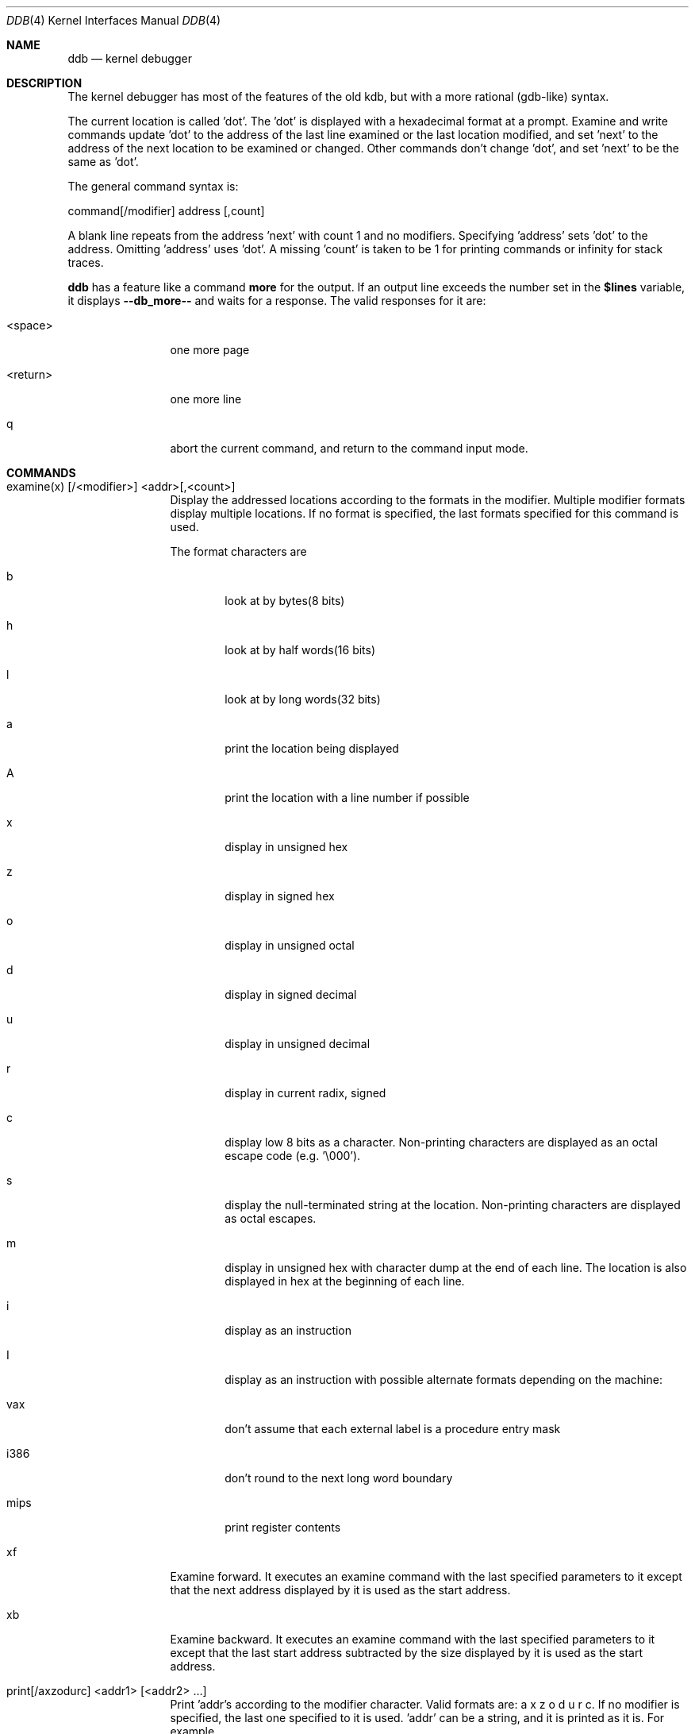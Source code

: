 .\"	$OpenBSD: ddb.4,v 1.2 1996/05/04 15:22:53 deraadt Exp $
.\"	$NetBSD: ddb.4,v 1.5 1994/11/30 16:22:09 jtc Exp $
.\"
.\" Mach Operating System
.\" Copyright (c) 1991,1990 Carnegie Mellon University
.\" All Rights Reserved.
.\" 
.\" Permission to use, copy, modify and distribute this software and its
.\" documentation is hereby granted, provided that both the copyright
.\" notice and this permission notice appear in all copies of the
.\" software, derivative works or modified versions, and any portions
.\" thereof, and that both notices appear in supporting documentation.
.\" 
.\" CARNEGIE MELLON ALLOWS FREE USE OF THIS SOFTWARE IN ITS "AS IS"
.\" CONDITION.  CARNEGIE MELLON DISCLAIMS ANY LIABILITY OF ANY KIND FOR
.\" ANY DAMAGES WHATSOEVER RESULTING FROM THE USE OF THIS SOFTWARE.
.\" 
.\" Carnegie Mellon requests users of this software to return to
.\" 
.\"  Software Distribution Coordinator  or  Software.Distribution@CS.CMU.EDU
.\"  School of Computer Science
.\"  Carnegie Mellon University
.\"  Pittsburgh PA 15213-3890
.\" 
.\" any improvements or extensions that they make and grant Carnegie Mellon
.\" the rights to redistribute these changes.
.\" 
.Dd November 30, 1993
.Dt DDB 4
.Os
.Sh NAME
.Nm ddb
.Nd kernel debugger
.Sh DESCRIPTION
The kernel debugger has most of the features of the old kdb,
but with a more rational (gdb-like) syntax.
.Pp
The current location is called 'dot'.  The 'dot' is displayed with
a hexadecimal format at a prompt.
Examine and write commands update 'dot' to the address of the last line
examined or the last location modified, and set 'next' to the address of
the next location to be examined or changed.
Other commands don't change 'dot', and set 'next' to be the same as 'dot'.
.Pp
The general command syntax is:
.Pp
command[/modifier] address [,count]
.Pp
A blank line repeats from the address 'next' with count 1 and no modifiers.
Specifying 'address' sets 'dot' to the address.
Omitting 'address' uses 'dot'.
A missing 'count' is taken to be 1 for printing commands or infinity
for stack traces.
.Pp
.Nm ddb
has a feature like a command
.Nm more
for the output.  If an output line exceeds the number set in the
.Nm $lines
variable, it displays
.Nm "--db_more--"
and waits for a response.
The valid responses for it are:
.Bl -tag -width 10n
.It <space>
one more page
.It <return>
one more line
.It q
abort the current command, and return to the command input mode.
.El
.Sh COMMANDS
.Bl -tag -width 10n
.It examine(x) [/<modifier>] <addr>[,<count>]
Display the addressed locations according to the formats in the modifier.
Multiple modifier formats display multiple locations.
If no format is specified, the last formats specified for this command
is used.
.Pp
The format characters are
.Bl -tag -width 4n
.It b
look at by bytes(8 bits)
.It h
look at by half words(16 bits)
.It l
look at by long words(32 bits)
.It a
print the location being displayed
.It A
print the location with a line number if possible
.It x
display in unsigned hex
.It z
display in signed hex
.It o
display in unsigned octal
.It d
display in signed decimal
.It u
display in unsigned decimal
.It r
display in current radix, signed
.It c
display low 8 bits as a character.
Non-printing characters are displayed as an octal escape code (e.g. '\\000').
.It s
display the null-terminated string at the location.
Non-printing characters are displayed as octal escapes.
.It m
display in unsigned hex with character dump at the end of each line.
The location is also displayed in hex at the beginning of each line.
.It i
display as an instruction
.It I
display as an instruction with possible alternate formats depending on the
machine:
.It vax
don't assume that each external label is a procedure entry mask
.It i386
don't round to the next long word boundary
.It mips
print register contents
.El
.It xf
Examine forward.
It executes an examine command with the last specified parameters to it
except that the next address displayed by it is used as the start address.
.It xb
Examine backward.
It executes an examine command with the last specified parameters to it
except that the last start address subtracted by the size displayed by it
is used as the start address.
.It print[/axzodurc] <addr1> [ <addr2> ... ]
Print 'addr's according to the modifier character.
Valid formats are: a x z o d u r c.
If no modifier is specified, the last one specified to it is used.  'addr'
can be a string, and it is printed as it is.  For example,
.ti +4n
print/x "eax = " $eax "\\necx = " $ecx "\\n"
.br
will print like
.br
.in +4n
eax = xxxxxx
.br
ecx = yyyyyy
.in -4n
.Pp
.It write[/bhl] <addr> <expr1> [ <expr2> ... ]
Write the expressions at succeeding locations.
The write unit size can be specified in the modifier with a letter
b (byte), h (half word) or l(long word) respectively.  If omitted,
long word is assumed.
.Pp
Warning: since there is no delimiter between expressions, strange
things may happen.
It's best to enclose each expression in parentheses.
.It set $<variable> [=] <expr>
Set the named variable or register with the value of 'expr'.
Valid variable names are described below.
.It break[/u] <addr>[,<count>]
Set a break point at 'addr'.
If count is supplied, continues (count-1) times before stopping at the
break point.  If the break point is set, a break point number is
printed with '#'.  This number can be used in deleting the break point
or adding conditions to it.
.XS 2n
.IP u 5n
Set a break point in user space address. Without 'u' option,
the address is considered in the kernel space, and wrong space address
is rejected with an error message.
This option can be used only if it is supported by machine dependent
routines.
.XE 2n
Warning: if a user text is shadowed by a normal user space debugger,
user space break points may not work correctly.  Setting a break
point at the low-level code paths may also cause strange behavior.
.It delete <addr>|#<number>
Delete the break point.  The target break point can be specified by a
break point number with '#', or by 'addr' like specified in 'break'
command.
.It step[/p] [,<count>]
Single step 'count' times.
If 'p' option is specified, print each instruction at each step.
Otherwise, only print the last instruction.
.Pp
Warning: depending on machine type, it may not be possible to
single-step through some low-level code paths or user space code.
On machines with software-emulated single-stepping (e.g., pmax),
stepping through code executed by interrupt handlers will probably
do the wrong thing.
.It continue[/c]
Continue execution until a breakpoint or watchpoint.
If /c, count instructions while executing.
Some machines (e.g., pmax) also count loads and stores.
.Pp
Warning: when counting, the debugger is really silently single-stepping.
This means that single-stepping on low-level code may cause strange
behavior.
.It until[/p]
Stop at the next call or return instruction.
If 'p' option is specified, print the call nesting depth and the
cumulative instruction count at each call or return.  Otherwise,
only print when the matching return is hit.
.It next[/p]
Stop at the matching return instruction.
If 'p' option is specified, print the call nesting depth and the
cumulative instruction count at each call or return.  Otherwise,
only print when the matching return is hit.
.It match[/p]
A synonym for 'next'.
.It trace[/u] [ <frame_addr> ][,<count>]
Stack trace.  'u' option traces user space; if omitted, only traces
kernel space. 'count' is the number of frames to be traced. 
If the 'count' is omitted, all frames are printed.
.Pp
Warning: User space stack trace is valid
only if the machine dependent code supports it.
.It search[/bhl] <addr> <value> [<mask>] [,<count>]
Search memory for a value. This command might fail in interesting
ways if it doesn't find the searched-for value.  This is because
ddb doesn't always recover from touching bad memory.  The optional
count argument limits the search.
.It show all procs[/m]
Display all process information.
This version of
.Nm ddb
prints more information than previous one.
It shows UNIX process information like "ps".
The UNIX process information may not be shown if it is not
supported in the machine, or the bottom of the stack of the
target process is not in the main memory at that time.
The 'm' options will alter the 'ps' display to show vm_map
addresses for the process and not show other info.
.It ps[/m]
A synonym for 'show all procs'.
.It show registers
Display the register set.
If 'u' option is specified, it displays user registers instead of
kernel or currently saved one.
.Pp
Warning: The support of 'u' option depends on the machine.  If
not supported, incorrect information will be displayed.
.It show map[/f] <addr>
Prints the vm_map at 'addr'. If the 'f' option is specified the
complete map is printed.
.It show object[/f] <addr>
Prints the vm_object at 'addr'. If the 'f' option is specified the
complete object is printed.
.It show watches
Displays all watchpoints.
.It watch <addr>,<size>
Set a watchpoint for a region.  Execution stops
when an attempt to modify the region occurs.
The 'size' argument defaults to 4.
.Pp
If you specify a wrong space address, the request is rejected
with an error message.
.Pp
Warning: Attempts to watch wired kernel memory
may cause unrecoverable error in some systems such as i386.
Watchpoints on user addresses work best.
.Sh VARIABLES
The debugger accesses registers and variables as
.I $<name>.
Register names are as in the
.Nm show registers
command.
Some variables are suffixed with numbers, and may have some modifier
following a colon immediately after the variable name.
For example, register variables can have 'u' modifier to indicate
user register (e.g. $eax:u).
.Pp
Built-in variables currently supported are:
.Bl -tag -width 10n
.IP radix
Input and output radix
.It maxoff
Addresses are printed as 'symbol'+offset unless offset is greater than maxoff.
.It maxwidth
The width of the displayed line.
.It lines
The number of lines.  It is used by "more" feature.
.It tabstops
Tab stop width.
.It work\fIxx\fR
Work variable.
.I 'xx'
can be 0 to 31.
.El
.Sh EXPRESSIONS
Almost all expression operators in C are supported except '~', '^',
and unary '&'.
Special rules in
.Nm ddb
are:
.Bl -tag -width 15n
.It "<identifier>"
name of a symbol.  It is translated to the address(or value) of it.  '.'
and ':' can be used in the identifier.  If supported by an object format
dependent routine,
[\fI<filename>\fR:]\fI<func>\fR[:\fI<linenumber>\fR]
[\fI<filename>\fR:]\fI<variable>\fR, and
\fI<filename>\fR[:\fI<linenumber>\fR]
can be accepted as a symbol.
The symbol may be prefixed with '\fI<symbol_table_name>\fR::'
like 'emulator::mach_msg_trap' to specify other than kernel symbols.
.It "<number>"
radix is determined by the first two letters:
0x: hex, 0o: octal, 0t: decimal, otherwise, follow current radix.
.It \.
\'dot'
.It \+
\'next'
.It \..
address of the start of the last line examined.
Unlike 'dot' or 'next', this is only changed by "examine" or
"write" command.
.It \'
last address explicitly specified.
.It "$<variable>"
register name or variable.  It is translated to the value of it.
It may be followed by a ':' and modifiers as described above.
.It \#
a binary operator which rounds up the left hand side to the next
multiple of right hand side.
.It "*<expr>"
indirection.  It may be followed by a ':' and  modifiers as described above.

